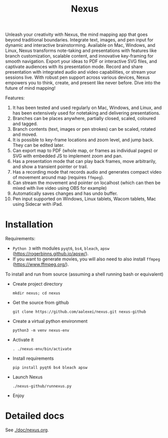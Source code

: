 #+TITLE: Nexus

Unleash your creativity with Nexus, the mind mapping app that goes beyond traditional boundaries. Integrate text, images, and pen input for dynamic and interactive brainstorming. Available on Mac, Windows, and Linux, Nexus transforms note-taking and presentations with features like branch customization, scalable content, and innovative key-framing for smooth navigation. Export your ideas to PDF or interactive SVG files, and captivate audiences with its presentation mode. Record and share presentation with integrated audio and video capabilities, or stream your sessions live. With robust pen support across various devices, Nexus empowers you to think, create, and present like never before. Dive into the future of mind mapping!

Features:
1. It has been tested and used regularly on Mac, Windows, and Linux, and has been extensively used for notetaking and delivering presentations.
1. Branches can be places anywhere, partially closed, scaled, coloured and tagged.
1. Branch contents (text, images or pen strokes) can be scaled, rotated and moved.
1. It is possible to key-frame locations and zoom level, and jump back. They can be edited later.
1. Can export map to PDF (whole map, or frames as individual pages) or SVG with embedded JS to implement zoom and pan.
1. Has a presentation mode that can play back frames, move arbitrarily, and show a transient pointer or trail.
1. Has a recording mode that records audio and generates compact video of movement around map (requires ~ffmpeg~).
1. Can stream the movement and pointer on localhost (which can then be mixed with live video using OBS for example)
1. Automatically saves changes and has undo buffer.
1. Pen input supported on Windows, Linux tablets, Wacom tablets, Mac using Sidecar with iPad.

* Installation

Requirements:
- ~Python 3~ with modules ~pyqt6~, ~bs4~, ~bleach~, ~apsw~ (https://rogerbinns.github.io/apsw/).
- If you want to generate movies, you will also need to also install ~ffmpeg~ (https://www.ffmpeg.org/).

To install and run from source (assuming a shell running bash or equivalent)
- Create project directory
  : mkdir nexus; cd nexus
- Get the source from github
  : git clone https://github.com/aalexei/nexus.git nexus-github
- Create a virtual python environment
  : python3 -m venv nexus-env
- Activate it
  : . ./nexus-env/bin/activate
- Install requirements
  : pip install pyqt6 bs4 bleach apsw
- Launch Nexus
  : ./nexus-github/runnexus.py
- Enjoy

* Detailed docs

See [[./doc/nexus.org]].
